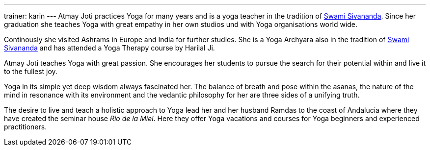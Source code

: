 ---
trainer: karin
---
Atmay Joti practices Yoga for many years and is a yoga teacher in the tradition of
http://www.sivananda.org/teachings/swami-sivananda.html[Swami Sivananda]. Since her graduation she teaches Yoga
with great empathy in her own studios und with Yoga organisations world wide.

Continously she visited Ashrams in Europe and India for further studies. She is a Yoga Archyara also in the tradition of
http://www.sivananda.org/teachings/swami-sivananda.html[Swami Sivananda] and has attended a Yoga Therapy course by
Harilal Ji.

Atmay Joti teaches Yoga with great passion. She encourages her students to pursue the search for their potential
within and live it to the fullest joy.

Yoga in its simple yet deep wisdom always fascinated her. The balance of breath and pose within the asanas,
the nature of the mind in resonance with its environment and the vedantic philosophy for her are three sides of
a unifying truth.

The desire to live and teach a holistic approach to Yoga lead her and her husband Ramdas to the coast of Andalucia
where they have created the seminar house _Rio de la Miel_. Here they offer Yoga vacations and courses for Yoga
beginners and experienced practitioners.

